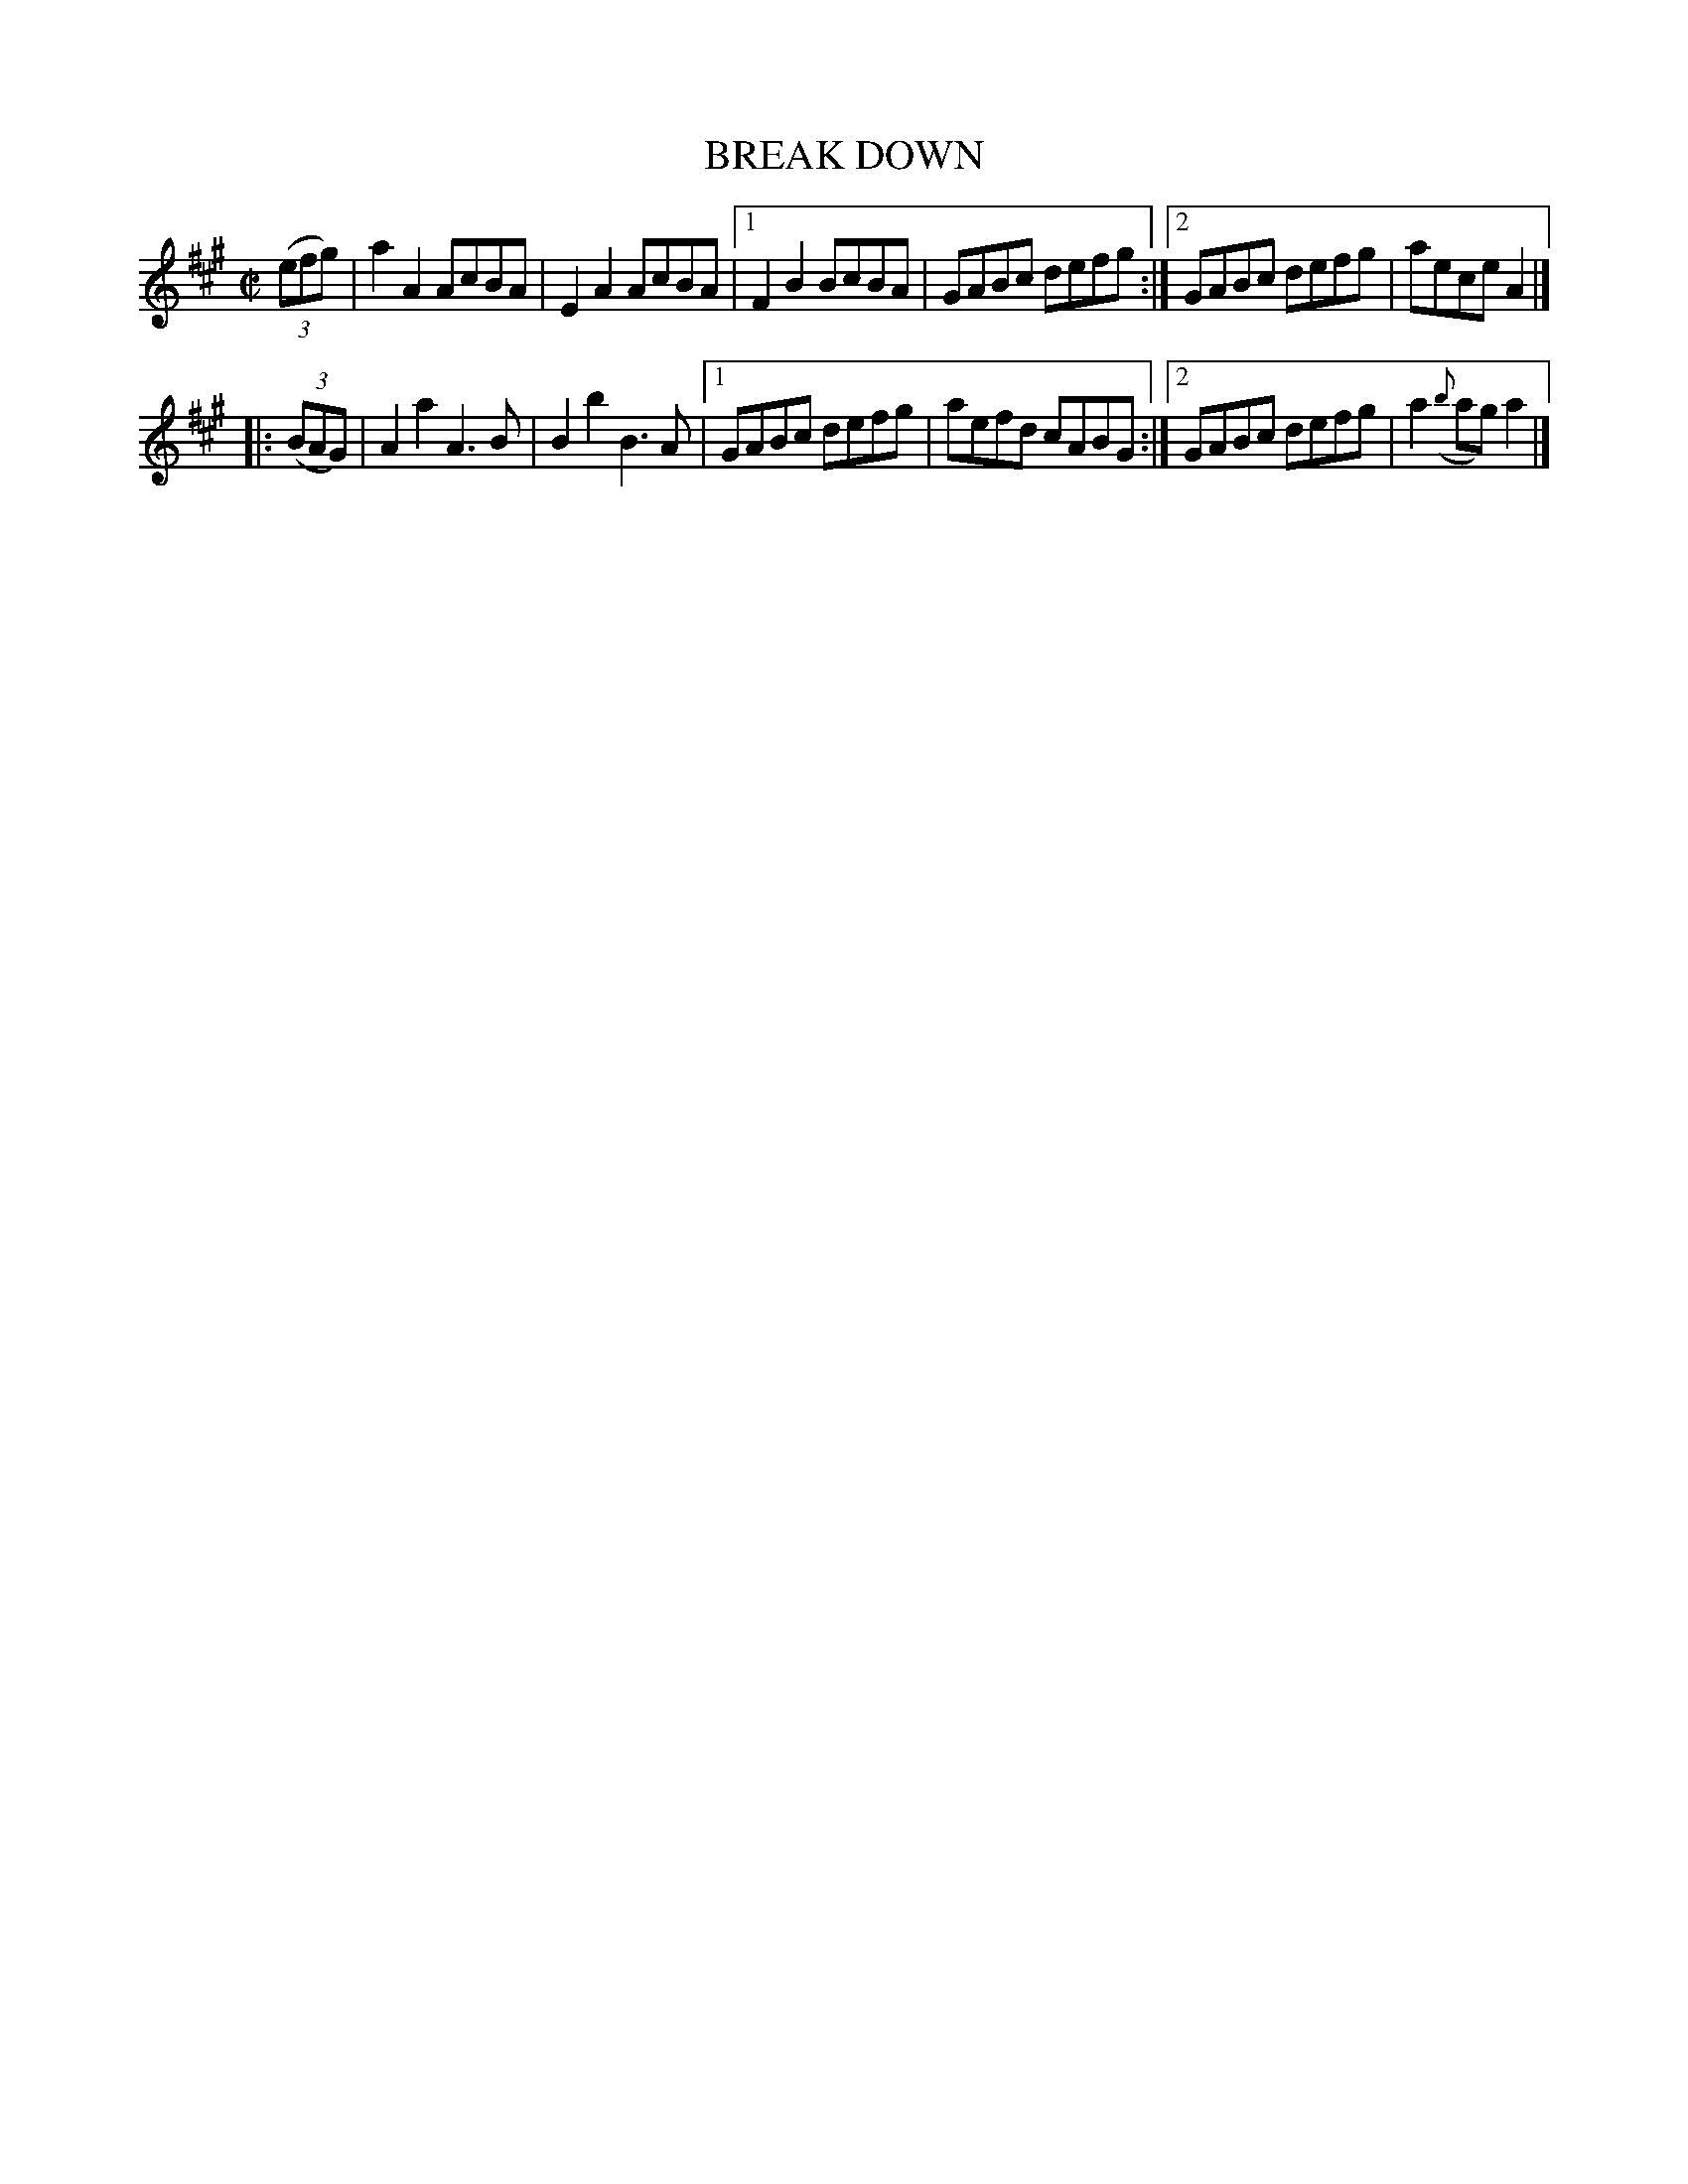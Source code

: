 X: 4268
T: BREAK DOWN
R: Hornpipe.
%R: hornpipe, reel
B: James Kerr "Merry Melodies" v.4 p.29 #268
Z: 2016 John Chambers <jc:trillian.mit.edu>
M: C|
L: 1/8
K: A
(3(efg) |\
   a2A2 AcBA | E2A2 AcBA |\
[1 F2B2 BcBA | GABc defg :|\
[2 GABc defg | aece A2 |]
|: (3(BAG) |\
   A2a2 A3B | B2b2 B3A |\
[1 GABc defg | aefd cABG :|\
[2 GABc defg | a2({b}ag)a2 |]
